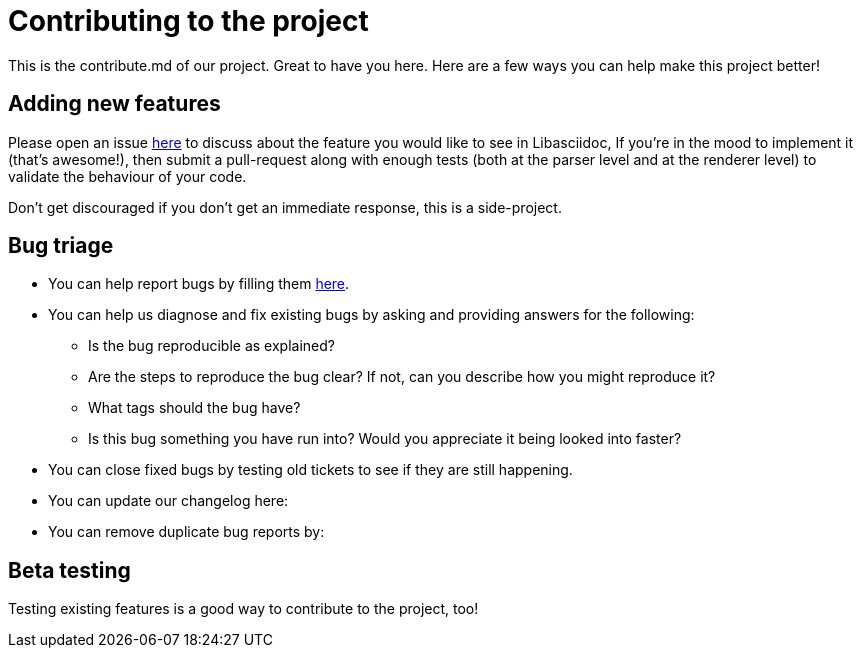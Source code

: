 = Contributing to the project

This is the contribute.md of our project. Great to have you here. Here are a few ways you can help make this project better!

== Adding new features

Please open an issue https://github.com/bytesparadise/libasciidoc/issues[here] to discuss about the feature you would like to see in Libasciidoc, 
If you're in the mood to implement it (that's awesome!), then submit a pull-request along with enough tests (both at the parser level and at the renderer level) to validate the behaviour of your code.

Don’t get discouraged if you don't get an immediate response, this is a side-project.

== Bug triage

* You can help report bugs by filling them https://github.com/bytesparadise/libasciidoc/issues[here]. 

* You can help us diagnose and fix existing bugs by asking and providing answers for the following:
** Is the bug reproducible as explained?   
** Are the steps to reproduce the bug clear? If not, can you describe how you might reproduce it?  
** What tags should the bug have?  
** Is this bug something you have run into? Would you appreciate it being looked into faster?  

* You can close fixed bugs by testing old tickets to see if they are still happening.
* You can update our changelog here:
* You can remove duplicate bug reports by:


== Beta testing

Testing existing features is a good way to contribute to the project, too! 

